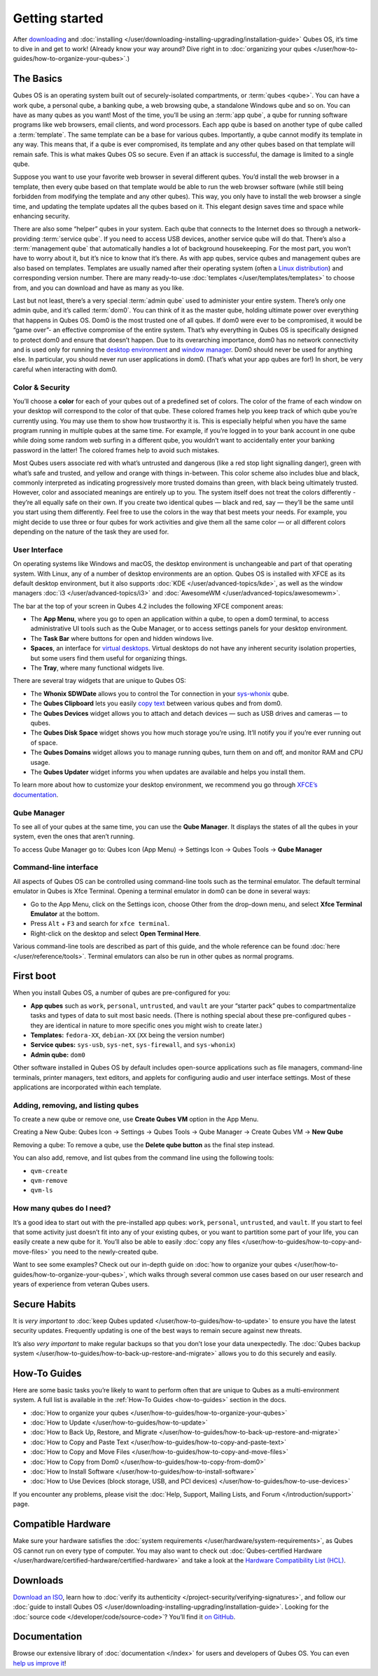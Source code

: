 ===============
Getting started
===============


After `downloading <https://www.qubes-os.org/downloads/>`__ and :doc:`installing </user/downloading-installing-upgrading/installation-guide>` Qubes OS, it’s time to dive in and get to work! (Already know your way around? Dive right in to :doc:`organizing your qubes </user/how-to-guides/how-to-organize-your-qubes>`.)

The Basics
----------


Qubes OS is an operating system built out of securely-isolated compartments, or :term:`qubes <qube>`. You can have a work qube, a personal qube, a banking qube, a web browsing qube, a standalone Windows qube and so on. You can have as many qubes as you want! Most of the time, you’ll be using an :term:`app qube`, a qube for running software programs like web browsers, email clients, and word processors. Each app qube is based on another type of qube called a :term:`template`. The same template can be a base for various qubes. Importantly, a qube cannot modify its template in any way. This means that, if a qube is ever compromised, its template and any other qubes based on that template will remain safe. This is what makes Qubes OS so secure. Even if an attack is successful, the damage is limited to a single qube.

Suppose you want to use your favorite web browser in several different qubes. You’d install the web browser in a template, then every qube based on that template would be able to run the web browser software (while still being forbidden from modifying the template and any other qubes). This way, you only have to install the web browser a single time, and updating the template updates all the qubes based on it. This elegant design saves time and space while enhancing security.

There are also some “helper” qubes in your system. Each qube that connects to the Internet does so through a network-providing :term:`service qube`. If you need to access USB devices, another service qube will do that. There’s also a :term:`management qube` that automatically handles a lot of background housekeeping. For the most part, you won’t have to worry about it, but it’s nice to know that it’s there. As with app qubes, service qubes and management qubes are also based on templates. Templates are usually named after their operating system (often a `Linux distribution <https://en.wikipedia.org/wiki/Linux_distribution>`__) and corresponding version number. There are many ready-to-use :doc:`templates </user/templates/templates>` to choose from, and you can download and have as many as you like.

Last but not least, there’s a very special :term:`admin qube` used to administer your entire system. There’s only one admin qube, and it’s called :term:`dom0`. You can think of it as the master qube, holding ultimate power over everything that happens in Qubes OS. Dom0 is the most trusted one of all qubes. If dom0 were ever to be compromised, it would be “game over”- an effective compromise of the entire system. That’s why everything in Qubes OS is specifically designed to protect dom0 and ensure that doesn’t happen. Due to its overarching importance, dom0 has no network connectivity and is used only for running the `desktop environment <https://en.wikipedia.org/wiki/Desktop_environment>`__ and `window manager <https://en.wikipedia.org/wiki/Window_manager>`__. Dom0 should never be used for anything else. In particular, you should never run user applications in dom0. (That’s what your app qubes are for!) In short, be very careful when interacting with dom0.

Color & Security
^^^^^^^^^^^^^^^^


You’ll choose a **color** for each of your qubes out of a predefined set of colors. The color of the frame of each window on your desktop will correspond to the color of that qube. These colored frames help you keep track of which qube you’re currently using. You may use them to show how trustworthy it is. This is especially helpful when you have the same program running in multiple qubes at the same time. For example, if you’re logged in to your bank account in one qube while doing some random web surfing in a different qube, you wouldn’t want to accidentally enter your banking password in the latter! The colored frames help to avoid such mistakes.

|snapshot_41.png|

Most Qubes users associate red with what’s untrusted and dangerous (like a red stop light signalling danger), green with what’s safe and trusted, and yellow and orange with things in-between. This color scheme also includes blue and black, commonly interpreted as indicating progressively more trusted domains than green, with black being ultimately trusted. However, color and associated meanings are entirely up to you. The system itself does not treat the colors differently - they’re all equally safe on their own. If you create two identical qubes — black and red, say — they’ll be the same until you start using them differently. Feel free to use the colors in the way that best meets your needs. For example, you might decide to use three or four qubes for work activities and give them all the same color — or all different colors depending on the nature of the task they are used for.

User Interface
^^^^^^^^^^^^^^


On operating systems like Windows and macOS, the desktop environment is unchangeable and part of that operating system. With Linux, any of a number of desktop environments are an option. Qubes OS is installed with XFCE as its default desktop environment, but it also supports :doc:`KDE </user/advanced-topics/kde>`, as well as the window managers :doc:`i3 </user/advanced-topics/i3>` and :doc:`AwesomeWM </user/advanced-topics/awesomewm>`.

|r4.0-taskbar.png|

The bar at the top of your screen in Qubes 4.2 includes the following XFCE component areas:

- The **App Menu**, where you go to open an application within a qube, to open a dom0 terminal, to access administrative UI tools such as the Qube Manager, or to access settings panels for your desktop environment.

- The **Task Bar** where buttons for open and hidden windows live.

- **Spaces**, an interface for `virtual desktops <https://en.wikipedia.org/wiki/Virtual_desktop>`__. Virtual desktops do not have any inherent security isolation properties, but some users find them useful for organizing things.

- The **Tray**, where many functional widgets live.



There are several tray widgets that are unique to Qubes OS:

- The **Whonix SDWDate** allows you to control the Tor connection in your `sys-whonix <https://www.whonix.org/wiki/Qubes>`__ qube.

- The **Qubes Clipboard** lets you easily `copy text <https://wwwpreview.qubes-os.org/doc/how-to-copy-and-paste-text/>`__ between various qubes and from dom0.

- The **Qubes Devices** widget allows you to attach and detach devices — such as USB drives and cameras — to qubes.

- The **Qubes Disk Space** widget shows you how much storage you’re using. It’ll notify you if you’re ever running out of space.

- The **Qubes Domains** widget allows you to manage running qubes, turn them on and off, and monitor RAM and CPU usage.

- The **Qubes Updater** widget informs you when updates are available and helps you install them.



|r4.1-widgets.png|

To learn more about how to customize your desktop environment, we recommend you go through `XFCE’s documentation <https://docs.xfce.org/>`__.

Qube Manager
^^^^^^^^^^^^


To see all of your qubes at the same time, you can use the **Qube Manager**. It displays the states of all the qubes in your system, even the ones that aren’t running.

To access Qube Manager go to: Qubes Icon (App Menu) → Settings Icon → Qubes Tools → **Qube Manager**

|r4.1-qubes-manager.png|

Command-line interface
^^^^^^^^^^^^^^^^^^^^^^


All aspects of Qubes OS can be controlled using command-line tools such as the terminal emulator. The default terminal emulator in Qubes is Xfce Terminal. Opening a terminal emulator in dom0 can be done in several ways:

- Go to the App Menu, click on the Settings icon, choose Other from the drop-down menu, and select **Xfce Terminal Emulator** at the bottom.

- Press ``Alt`` + ``F3`` and search for ``xfce terminal``.

- Right-click on the desktop and select **Open Terminal Here**.



Various command-line tools are described as part of this guide, and the whole reference can be found :doc:`here </user/reference/tools>`. Terminal emulators can also be run in other qubes as normal programs.

First boot
----------


When you install Qubes OS, a number of qubes are pre-configured for you:

- **App qubes** such as ``work``, ``personal``, ``untrusted``, and ``vault`` are your “starter pack” qubes to compartmentalize tasks and types of data to suit most basic needs. (There is nothing special about these pre-configured qubes - they are identical in nature to more specific ones you might wish to create later.)

- **Templates:** ``fedora-XX``, ``debian-XX`` (``XX`` being the version number)

- **Service qubes:** ``sys-usb``, ``sys-net``, ``sys-firewall``, and ``sys-whonix``)

- **Admin qube:** ``dom0``



Other software installed in Qubes OS by default includes open-source applications such as file managers, command-line terminals, printer managers, text editors, and applets for configuring audio and user interface settings. Most of these applications are incorporated within each template.

Adding, removing, and listing qubes
^^^^^^^^^^^^^^^^^^^^^^^^^^^^^^^^^^^


To create a new qube or remove one, use **Create Qubes VM** option in the App Menu.

Creating a New Qube: Qubes Icon → Settings → Qubes Tools → Qube Manager → Create Qubes VM → **New Qube**

Removing a qube: To remove a qube, use the **Delete qube button** as the final step instead.

You can also add, remove, and list qubes from the command line using the following tools:

- ``qvm-create``

- ``qvm-remove``

- ``qvm-ls``



How many qubes do I need?
^^^^^^^^^^^^^^^^^^^^^^^^^


It’s a good idea to start out with the pre-installed app qubes: ``work``, ``personal``, ``untrusted``, and ``vault``. If you start to feel that some activity just doesn’t fit into any of your existing qubes, or you want to partition some part of your life, you can easily create a new qube for it. You’ll also be able to easily :doc:`copy any files </user/how-to-guides/how-to-copy-and-move-files>` you need to the newly-created qube.

Want to see some examples? Check out our in-depth guide on :doc:`how to organize your qubes </user/how-to-guides/how-to-organize-your-qubes>`, which walks through several common use cases based on our user research and years of experience from veteran Qubes users.

Secure Habits
-------------


It is *very important* to :doc:`keep Qubes updated </user/how-to-guides/how-to-update>` to ensure you have the latest security updates. Frequently updating is one of the best ways to remain secure against new threats.

It’s also *very important* to make regular backups so that you don’t lose your data unexpectedly. The :doc:`Qubes backup system </user/how-to-guides/how-to-back-up-restore-and-migrate>` allows you to do this securely and easily.

How-To Guides
-------------


Here are some basic tasks you’re likely to want to perform often that are unique to Qubes as a multi-environment system. A full list is available in the :ref:`How-To Guides <how-to-guides>` section in the docs.

- :doc:`How to organize your qubes </user/how-to-guides/how-to-organize-your-qubes>`

- :doc:`How to Update </user/how-to-guides/how-to-update>`

- :doc:`How to Back Up, Restore, and Migrate </user/how-to-guides/how-to-back-up-restore-and-migrate>`

- :doc:`How to Copy and Paste Text </user/how-to-guides/how-to-copy-and-paste-text>`

- :doc:`How to Copy and Move Files </user/how-to-guides/how-to-copy-and-move-files>`

- :doc:`How to Copy from Dom0 </user/how-to-guides/how-to-copy-from-dom0>`

- :doc:`How to Install Software </user/how-to-guides/how-to-install-software>`

- :doc:`How to Use Devices (block storage, USB, and PCI devices) </user/how-to-guides/how-to-use-devices>`



If you encounter any problems, please visit the :doc:`Help, Support, Mailing Lists, and Forum </introduction/support>` page.

Compatible Hardware
-------------------


Make sure your hardware satisfies the :doc:`system requirements </user/hardware/system-requirements>`, as Qubes OS cannot run on every type of computer. You may also want to check out :doc:`Qubes-certified Hardware </user/hardware/certified-hardware/certified-hardware>` and take a look at the `Hardware Compatibility List (HCL) <https://www.qubes-os.org/hcl/>`__.

Downloads
---------


`Download an ISO <https://www.qubes-os.org/downloads/>`__, learn how to :doc:`verify its authenticity </project-security/verifying-signatures>`, and follow our :doc:`guide to install Qubes OS </user/downloading-installing-upgrading/installation-guide>`. Looking for the :doc:`source code </developer/code/source-code>`? You’ll find it `on GitHub <https://github.com/QubesOS>`__.

Documentation
-------------


Browse our extensive library of :doc:`documentation </index>` for users and developers of Qubes OS. You can even `help us improve it <https://www.qubes-os.org/doc/how-to-edit-the-documentation/>`__!

.. |snapshot_41.png| image:: /attachment/doc/r4.1-snapshot_40.png
   

.. |r4.0-taskbar.png| image:: /attachment/doc/r4.0-taskbar.png
   

.. |r4.1-widgets.png| image:: /attachment/doc/r4.1-widgets.png
   

.. |r4.1-qubes-manager.png| image:: /attachment/doc/r4.1-qubes-manager.png
   
